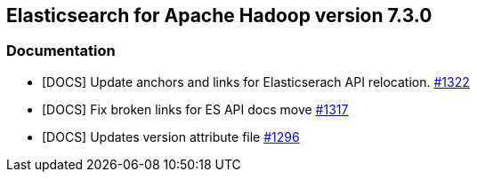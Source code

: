 [[eshadoop-7.3.0]]
== Elasticsearch for Apache Hadoop version 7.3.0

[[docs-7.3.0]]
=== Documentation
* [DOCS] Update anchors and links for Elasticserach API relocation.
https://github.com/elastic/elasticsearch-hadoop/pull/1322[#1322]
* [DOCS] Fix broken links for ES API docs move
https://github.com/elastic/elasticsearch-hadoop/pull/1317[#1317]
* [DOCS] Updates version attribute file
https://github.com/elastic/elasticsearch-hadoop/pull/1296[#1296]
